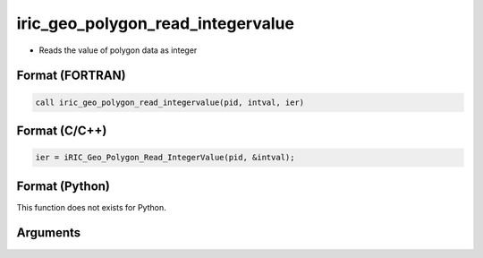 iric_geo_polygon_read_integervalue
====================================

-  Reads the value of polygon data as integer

Format (FORTRAN)
------------------
.. code-block:: fortran

   call iric_geo_polygon_read_integervalue(pid, intval, ier)

Format (C/C++)
----------------
.. code-block:: c

   ier = iRIC_Geo_Polygon_Read_IntegerValue(pid, &intval);

Format (Python)
----------------

This function does not exists for Python.

Arguments
---------

.. csv-table:: Arguments of iric_geo_polygon_read_integervalue
   :file: iric_geo_polygon_read_integervalue_args.csv
   :header-rows: 1
